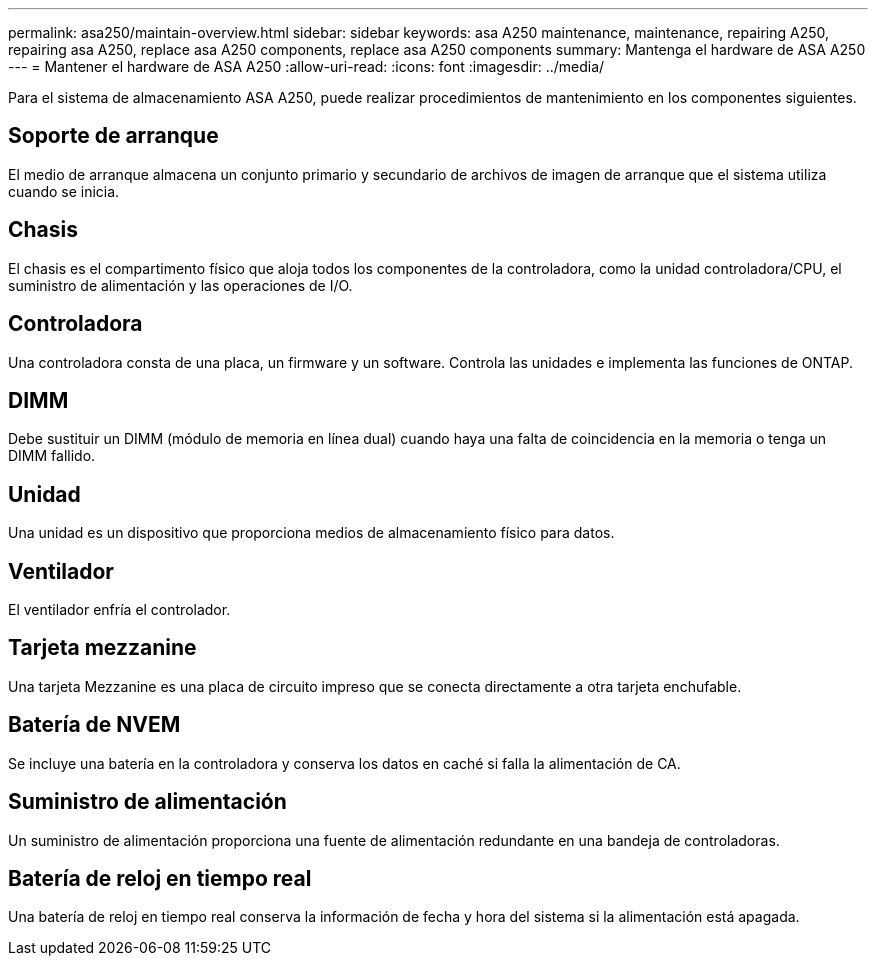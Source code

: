 ---
permalink: asa250/maintain-overview.html 
sidebar: sidebar 
keywords: asa A250 maintenance, maintenance, repairing A250, repairing asa A250, replace asa A250 components, replace asa A250 components 
summary: Mantenga el hardware de ASA A250 
---
= Mantener el hardware de ASA A250
:allow-uri-read: 
:icons: font
:imagesdir: ../media/


[role="lead"]
Para el sistema de almacenamiento ASA A250, puede realizar procedimientos de mantenimiento en los componentes siguientes.



== Soporte de arranque

El medio de arranque almacena un conjunto primario y secundario de archivos de imagen de arranque que el sistema utiliza cuando se inicia.



== Chasis

El chasis es el compartimento físico que aloja todos los componentes de la controladora, como la unidad controladora/CPU, el suministro de alimentación y las operaciones de I/O.



== Controladora

Una controladora consta de una placa, un firmware y un software. Controla las unidades e implementa las funciones de ONTAP.



== DIMM

Debe sustituir un DIMM (módulo de memoria en línea dual) cuando haya una falta de coincidencia en la memoria o tenga un DIMM fallido.



== Unidad

Una unidad es un dispositivo que proporciona medios de almacenamiento físico para datos.



== Ventilador

El ventilador enfría el controlador.



== Tarjeta mezzanine

Una tarjeta Mezzanine es una placa de circuito impreso que se conecta directamente a otra tarjeta enchufable.



== Batería de NVEM

Se incluye una batería en la controladora y conserva los datos en caché si falla la alimentación de CA.



== Suministro de alimentación

Un suministro de alimentación proporciona una fuente de alimentación redundante en una bandeja de controladoras.



== Batería de reloj en tiempo real

Una batería de reloj en tiempo real conserva la información de fecha y hora del sistema si la alimentación está apagada.
